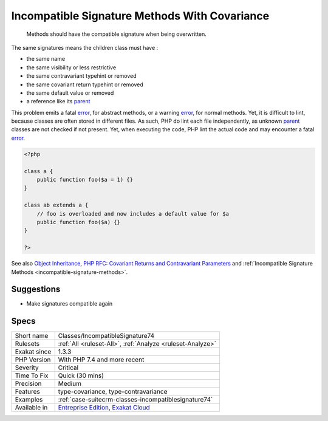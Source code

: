 .. _classes-incompatiblesignature74:

.. _incompatible-signature-methods-with-covariance:

Incompatible Signature Methods With Covariance
++++++++++++++++++++++++++++++++++++++++++++++

  Methods should have the compatible signature when being overwritten.

The same signatures means the children class must have : 

+ the same name
+ the same visibility or less restrictive
+ the same contravariant typehint or removed
+ the same covariant return typehint or removed
+ the same default value or removed
+ a reference like its `parent <https://www.php.net/manual/en/language.oop5.paamayim-nekudotayim.php>`_

This problem emits a fatal `error <https://www.php.net/error>`_, for abstract methods, or a warning `error <https://www.php.net/error>`_, for normal methods. Yet, it is difficult to lint, because classes are often stored in different files. As such, PHP do lint each file independently, as unknown `parent <https://www.php.net/manual/en/language.oop5.paamayim-nekudotayim.php>`_ classes are not checked if not present. Yet, when executing the code, PHP lint the actual code and may encounter a fatal `error <https://www.php.net/error>`_.

.. code-block:: php
   
   <?php
   
   class a {
       public function foo($a = 1) {}
   }
   
   class ab extends a {
       // foo is overloaded and now includes a default value for $a
       public function foo($a) {}
   }
   
   ?>

See also `Object Inheritance <https://www.php.net/manual/en/language.oop5.inheritance.php>`_, `PHP RFC: Covariant Returns and Contravariant Parameters <https://wiki.php.net/rfc/covariant-returns-and-contravariant-parameters>`_ and :ref:`Incompatible Signature Methods <incompatible-signature-methods>`.


Suggestions
___________

* Make signatures compatible again




Specs
_____

+--------------+-------------------------------------------------------------------------------------------------------------------------+
| Short name   | Classes/IncompatibleSignature74                                                                                         |
+--------------+-------------------------------------------------------------------------------------------------------------------------+
| Rulesets     | :ref:`All <ruleset-All>`, :ref:`Analyze <ruleset-Analyze>`                                                              |
+--------------+-------------------------------------------------------------------------------------------------------------------------+
| Exakat since | 1.3.3                                                                                                                   |
+--------------+-------------------------------------------------------------------------------------------------------------------------+
| PHP Version  | With PHP 7.4 and more recent                                                                                            |
+--------------+-------------------------------------------------------------------------------------------------------------------------+
| Severity     | Critical                                                                                                                |
+--------------+-------------------------------------------------------------------------------------------------------------------------+
| Time To Fix  | Quick (30 mins)                                                                                                         |
+--------------+-------------------------------------------------------------------------------------------------------------------------+
| Precision    | Medium                                                                                                                  |
+--------------+-------------------------------------------------------------------------------------------------------------------------+
| Features     | type-covariance, type-contravariance                                                                                    |
+--------------+-------------------------------------------------------------------------------------------------------------------------+
| Examples     | :ref:`case-suitecrm-classes-incompatiblesignature74`                                                                    |
+--------------+-------------------------------------------------------------------------------------------------------------------------+
| Available in | `Entreprise Edition <https://www.exakat.io/entreprise-edition>`_, `Exakat Cloud <https://www.exakat.io/exakat-cloud/>`_ |
+--------------+-------------------------------------------------------------------------------------------------------------------------+


